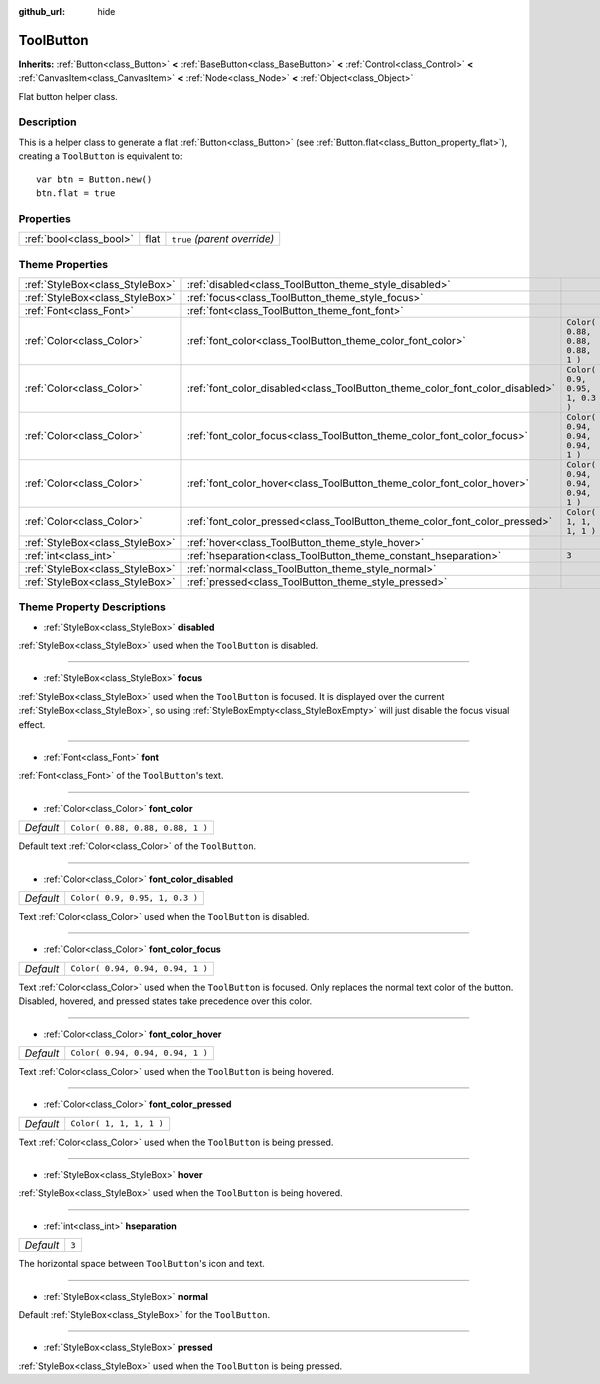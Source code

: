 :github_url: hide

.. Generated automatically by doc/tools/make_rst.py in Godot's source tree.
.. DO NOT EDIT THIS FILE, but the ToolButton.xml source instead.
.. The source is found in doc/classes or modules/<name>/doc_classes.

.. _class_ToolButton:

ToolButton
==========

**Inherits:** :ref:`Button<class_Button>` **<** :ref:`BaseButton<class_BaseButton>` **<** :ref:`Control<class_Control>` **<** :ref:`CanvasItem<class_CanvasItem>` **<** :ref:`Node<class_Node>` **<** :ref:`Object<class_Object>`

Flat button helper class.

Description
-----------

This is a helper class to generate a flat :ref:`Button<class_Button>` (see :ref:`Button.flat<class_Button_property_flat>`), creating a ``ToolButton`` is equivalent to:

::

    var btn = Button.new()
    btn.flat = true

Properties
----------

+-------------------------+------+------------------------------+
| :ref:`bool<class_bool>` | flat | ``true`` *(parent override)* |
+-------------------------+------+------------------------------+

Theme Properties
----------------

+---------------------------------+------------------------------------------------------------------------------+----------------------------------+
| :ref:`StyleBox<class_StyleBox>` | :ref:`disabled<class_ToolButton_theme_style_disabled>`                       |                                  |
+---------------------------------+------------------------------------------------------------------------------+----------------------------------+
| :ref:`StyleBox<class_StyleBox>` | :ref:`focus<class_ToolButton_theme_style_focus>`                             |                                  |
+---------------------------------+------------------------------------------------------------------------------+----------------------------------+
| :ref:`Font<class_Font>`         | :ref:`font<class_ToolButton_theme_font_font>`                                |                                  |
+---------------------------------+------------------------------------------------------------------------------+----------------------------------+
| :ref:`Color<class_Color>`       | :ref:`font_color<class_ToolButton_theme_color_font_color>`                   | ``Color( 0.88, 0.88, 0.88, 1 )`` |
+---------------------------------+------------------------------------------------------------------------------+----------------------------------+
| :ref:`Color<class_Color>`       | :ref:`font_color_disabled<class_ToolButton_theme_color_font_color_disabled>` | ``Color( 0.9, 0.95, 1, 0.3 )``   |
+---------------------------------+------------------------------------------------------------------------------+----------------------------------+
| :ref:`Color<class_Color>`       | :ref:`font_color_focus<class_ToolButton_theme_color_font_color_focus>`       | ``Color( 0.94, 0.94, 0.94, 1 )`` |
+---------------------------------+------------------------------------------------------------------------------+----------------------------------+
| :ref:`Color<class_Color>`       | :ref:`font_color_hover<class_ToolButton_theme_color_font_color_hover>`       | ``Color( 0.94, 0.94, 0.94, 1 )`` |
+---------------------------------+------------------------------------------------------------------------------+----------------------------------+
| :ref:`Color<class_Color>`       | :ref:`font_color_pressed<class_ToolButton_theme_color_font_color_pressed>`   | ``Color( 1, 1, 1, 1 )``          |
+---------------------------------+------------------------------------------------------------------------------+----------------------------------+
| :ref:`StyleBox<class_StyleBox>` | :ref:`hover<class_ToolButton_theme_style_hover>`                             |                                  |
+---------------------------------+------------------------------------------------------------------------------+----------------------------------+
| :ref:`int<class_int>`           | :ref:`hseparation<class_ToolButton_theme_constant_hseparation>`              | ``3``                            |
+---------------------------------+------------------------------------------------------------------------------+----------------------------------+
| :ref:`StyleBox<class_StyleBox>` | :ref:`normal<class_ToolButton_theme_style_normal>`                           |                                  |
+---------------------------------+------------------------------------------------------------------------------+----------------------------------+
| :ref:`StyleBox<class_StyleBox>` | :ref:`pressed<class_ToolButton_theme_style_pressed>`                         |                                  |
+---------------------------------+------------------------------------------------------------------------------+----------------------------------+

Theme Property Descriptions
---------------------------

.. _class_ToolButton_theme_style_disabled:

- :ref:`StyleBox<class_StyleBox>` **disabled**

:ref:`StyleBox<class_StyleBox>` used when the ``ToolButton`` is disabled.

----

.. _class_ToolButton_theme_style_focus:

- :ref:`StyleBox<class_StyleBox>` **focus**

:ref:`StyleBox<class_StyleBox>` used when the ``ToolButton`` is focused. It is displayed over the current :ref:`StyleBox<class_StyleBox>`, so using :ref:`StyleBoxEmpty<class_StyleBoxEmpty>` will just disable the focus visual effect.

----

.. _class_ToolButton_theme_font_font:

- :ref:`Font<class_Font>` **font**

:ref:`Font<class_Font>` of the ``ToolButton``'s text.

----

.. _class_ToolButton_theme_color_font_color:

- :ref:`Color<class_Color>` **font_color**

+-----------+----------------------------------+
| *Default* | ``Color( 0.88, 0.88, 0.88, 1 )`` |
+-----------+----------------------------------+

Default text :ref:`Color<class_Color>` of the ``ToolButton``.

----

.. _class_ToolButton_theme_color_font_color_disabled:

- :ref:`Color<class_Color>` **font_color_disabled**

+-----------+--------------------------------+
| *Default* | ``Color( 0.9, 0.95, 1, 0.3 )`` |
+-----------+--------------------------------+

Text :ref:`Color<class_Color>` used when the ``ToolButton`` is disabled.

----

.. _class_ToolButton_theme_color_font_color_focus:

- :ref:`Color<class_Color>` **font_color_focus**

+-----------+----------------------------------+
| *Default* | ``Color( 0.94, 0.94, 0.94, 1 )`` |
+-----------+----------------------------------+

Text :ref:`Color<class_Color>` used when the ``ToolButton`` is focused. Only replaces the normal text color of the button. Disabled, hovered, and pressed states take precedence over this color.

----

.. _class_ToolButton_theme_color_font_color_hover:

- :ref:`Color<class_Color>` **font_color_hover**

+-----------+----------------------------------+
| *Default* | ``Color( 0.94, 0.94, 0.94, 1 )`` |
+-----------+----------------------------------+

Text :ref:`Color<class_Color>` used when the ``ToolButton`` is being hovered.

----

.. _class_ToolButton_theme_color_font_color_pressed:

- :ref:`Color<class_Color>` **font_color_pressed**

+-----------+-------------------------+
| *Default* | ``Color( 1, 1, 1, 1 )`` |
+-----------+-------------------------+

Text :ref:`Color<class_Color>` used when the ``ToolButton`` is being pressed.

----

.. _class_ToolButton_theme_style_hover:

- :ref:`StyleBox<class_StyleBox>` **hover**

:ref:`StyleBox<class_StyleBox>` used when the ``ToolButton`` is being hovered.

----

.. _class_ToolButton_theme_constant_hseparation:

- :ref:`int<class_int>` **hseparation**

+-----------+-------+
| *Default* | ``3`` |
+-----------+-------+

The horizontal space between ``ToolButton``'s icon and text.

----

.. _class_ToolButton_theme_style_normal:

- :ref:`StyleBox<class_StyleBox>` **normal**

Default :ref:`StyleBox<class_StyleBox>` for the ``ToolButton``.

----

.. _class_ToolButton_theme_style_pressed:

- :ref:`StyleBox<class_StyleBox>` **pressed**

:ref:`StyleBox<class_StyleBox>` used when the ``ToolButton`` is being pressed.

.. |virtual| replace:: :abbr:`virtual (This method should typically be overridden by the user to have any effect.)`
.. |const| replace:: :abbr:`const (This method has no side effects. It doesn't modify any of the instance's member variables.)`
.. |vararg| replace:: :abbr:`vararg (This method accepts any number of arguments after the ones described here.)`

